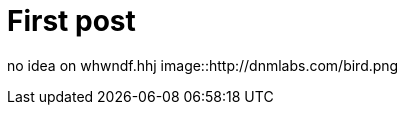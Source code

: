 = First post
:hp-tags: HubPress, Blog, Open Source

no idea on whwndf.hhj
image::http://dnmlabs.com/bird.png
